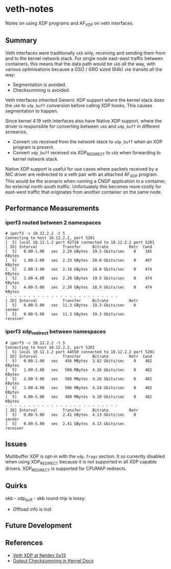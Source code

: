 * veth-notes

Notes on using XDP programs and AF_XDP on veth interfaces.

** Summary

Veth interfaces were traditionally ~skb~ only, receiving and sending them from and to the kernel
network stack. For single node east-west traffic between containers, this means that the data
path would be ~skb~ all the way, with various optimisations because a GSO / GRO sized (64k)
~skb~ transits all the way:

- Segmentation is avoided.
- Checksumming is avoided.

Veth interfaces inherited Generic XDP support where the kernel stack does the ~skb~ to
~xdp_buff~ conversion before calling XDP hooks. This causes segmentation to happen.

Since kernel 4.19 veth interfaces also have Native XDP support, where the driver is responsible
for converting between ~skb~ and ~xdp_buff~ in different scnearios.

- Convert ~skb~ received from the network stack to ~xdp_buff~ when an XDP program is present.
- Convert ~xdp_buff~ received via XDP_REDIRECT to ~skb~ when forwarding to kernel network
  stack.

Native XDP support is useful for use cases where packets received by a NIC driver are redirected
to a veth pair with an attached AF_XDP program. This would be the scenario when running a CNDP
application in a container, for external north-south traffic. Unfortuately this becomes more
costly for east-west traffic that originates from another container on the same node.

** Performance Measurements

*** iperf3 routed between 2 namespaces

#+begin_example
# iperf3 -c 10.12.2.2 -t 5
Connecting to host 10.12.2.2, port 5201
[  5] local 10.12.1.2 port 42718 connected to 10.12.2.2 port 5201
[ ID] Interval           Transfer     Bitrate         Retr  Cwnd
[  5]   0.00-1.00   sec  2.28 GBytes  19.5 Gbits/sec    0    345 KBytes
[  5]   1.00-2.00   sec  2.33 GBytes  20.0 Gbits/sec    0    407 KBytes
[  5]   2.00-3.00   sec  2.18 GBytes  18.8 Gbits/sec    0    474 KBytes
[  5]   3.00-4.00   sec  2.28 GBytes  19.5 Gbits/sec    0    474 KBytes
[  5]   4.00-5.00   sec  2.20 GBytes  18.9 Gbits/sec    0    474 KBytes
- - - - - - - - - - - - - - - - - - - - - - - - -
[ ID] Interval           Transfer     Bitrate         Retr
[  5]   0.00-5.00   sec  11.3 GBytes  19.3 Gbits/sec    0             sender
[  5]   0.00-5.00   sec  11.3 GBytes  19.3 Gbits/sec                  receiver
#+end_example

*** iperf3 xdp_redirect between namespaces

#+begin_example
# iperf3 -c 10.12.2.2 -t 5
Connecting to host 10.12.2.2, port 5201
[  5] local 10.12.1.2 port 44550 connected to 10.12.2.2 port 5201
[ ID] Interval           Transfer     Bitrate         Retr  Cwnd
[  5]   0.00-1.00   sec   456 MBytes  3.82 Gbits/sec    0    482 KBytes
[  5]   1.00-2.00   sec   508 MBytes  4.26 Gbits/sec    0    482 KBytes
[  5]   2.00-3.00   sec   508 MBytes  4.26 Gbits/sec    0    482 KBytes
[  5]   3.00-4.00   sec   506 MBytes  4.24 Gbits/sec    0    482 KBytes
[  5]   4.00-5.00   sec   488 MBytes  4.10 Gbits/sec    0    482 KBytes
- - - - - - - - - - - - - - - - - - - - - - - - -
[ ID] Interval           Transfer     Bitrate         Retr
[  5]   0.00-5.00   sec  2.41 GBytes  4.13 Gbits/sec    0             sender
[  5]   0.00-5.00   sec  2.41 GBytes  4.13 Gbits/sec                  receiver
#+end_example

** Issues

Multibuffer XDP is opt-in with the ~xdp.frags~ section. It ss currently disabled when using
XDP_REDIRECT because it is not supported in all XDP capable drivers. XDP_REDIRECT is supported
for CPUMAP redirects.

** Quirks

skb - xdp_buff - skb round-trip is lossy:

- Offload info is lost

** Future Development



** References

- [[https://legacy.netdevconf.info/0x13/session.html?talk-veth-xdp][Veth XDP at Netdev 0x13]]
- [[https://docs.kernel.org/networking/skbuff.html#checksumming-on-output-with-gso][Output Checksumming in Kernel Docs]]
